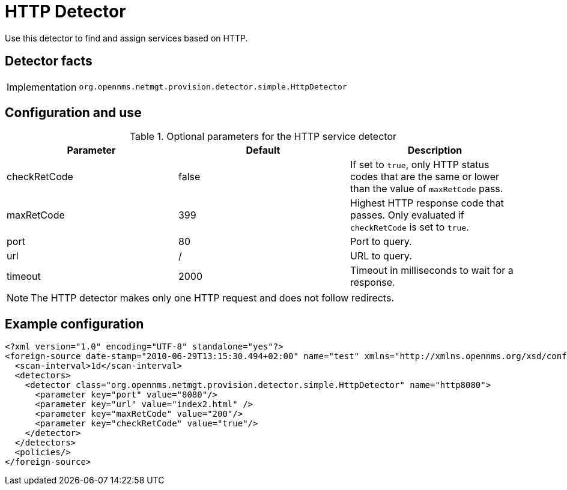 = HTTP Detector

Use this detector to find and assign services based on HTTP.

== Detector facts

[options="autowidth"]
|===
| Implementation | `org.opennms.netmgt.provision.detector.simple.HttpDetector`
|===

== Configuration and use

.Optional parameters for the HTTP service detector
[options="header, %autowidth"]
|===
| Parameter      | Default | Description
| checkRetCode   | false   | If set to `true`, only HTTP status codes that are the same or lower than the value of `maxRetCode` pass.
| maxRetCode     | 399     | Highest HTTP response code that passes.
                             Only evaluated if `checkRetCode` is set to `true`.
| port           | 80      | Port to query.
| url            | /       | URL to query.
| timeout        | 2000    | Timeout in milliseconds to wait for a response.
|===

NOTE: The HTTP detector makes only one HTTP request and does not follow redirects.

== Example configuration

[source,xml]
----
<?xml version="1.0" encoding="UTF-8" standalone="yes"?>
<foreign-source date-stamp="2010-06-29T13:15:30.494+02:00" name="test" xmlns="http://xmlns.opennms.org/xsd/config/foreign-source">
  <scan-interval>1d</scan-interval>
  <detectors>
    <detector class="org.opennms.netmgt.provision.detector.simple.HttpDetector" name="http8080">
      <parameter key="port" value="8080"/>
      <parameter key="url" value="index2.html" />
      <parameter key="maxRetCode" value="200"/>
      <parameter key="checkRetCode" value="true"/>
    </detector>
  </detectors>
  <policies/>
</foreign-source>
----
